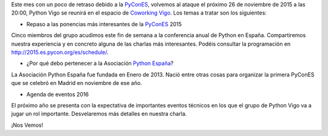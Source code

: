 .. title: Reunión del grupo el 26/11/2015
.. slug: reunion-del-grupo-el-26112015
.. date: 2015-11-24 23:04:49 UTC+01:00
.. tags: 
.. category: 
.. link: 
.. description: 
.. type: text
.. author: Luis González Fernández



Este mes con un poco de retraso debido a la `PyConES`_, volvemos al ataque el próximo 26 de noviembre de 2015 a las 20:00, Python Vigo se reunirá en el espacio de `Coworking Vigo`_.
Los temas a tratar son los siguientes:

* Repaso a las ponencias más interesantes de la `PyConES`_ 2015

Cinco miembros del grupo acudimos este fin de semana a la conferencia anual de Python en España. Compartiremos nuestra experiencia y en concreto alguna de las charlas más interesantes. Podéis consultar la programación en http://2015.es.pycon.org/es/schedule/.


* ¿Por qué debo pertenecer a la Asociación `Python España`_?

La Asociación Python España fue fundada en Enero de 2013. Nació entre otras cosas para organizar la primera PyConES que se celebró en Madrid en noviembre de ese año.

 
* Agenda de eventos 2016

El próximo año se presenta con la expectativa de importantes eventos técnicos en los que el grupo de Python Vigo va a jugar un rol importante. Desvelaremos más detalles en nuestra charla.


¡Nos Vemos!


.. _`Coworking Vigo`: http://www.coworking-vigo.com/
.. _`Google Maps`: https://www.google.com/maps/place/R%C3%BAa+de+Pontevedra,+1,+36201+Vigo,+Pontevedra,+Spain/@42.2387835,-8.7194253,3a,52.5y,119h,90t/data=!3m4!1e1!3m2!1sDuIyXrsU7yEPjpeSiGlzrA!2e0!4m2!3m1!1s0xd2f6269e0e5f6bd:0x1e6199b394ce2af2!6m1!1e1
.. _`PyConES`: http://2015.es.pycon.org/es/
.. _`Python España`: http://es.python.org/
